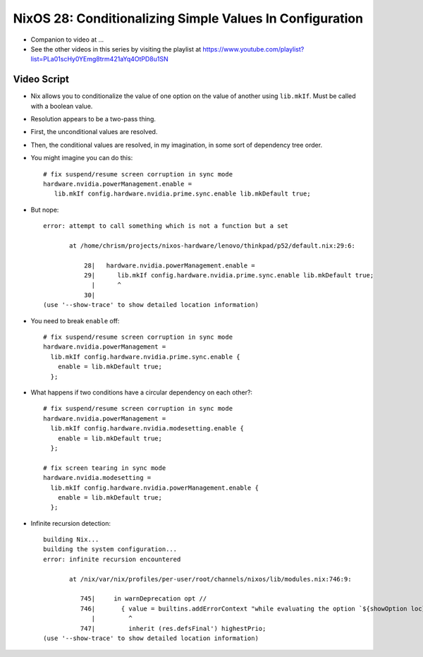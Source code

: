 NixOS 28: Conditionalizing Simple Values In Configuration
=========================================================

- Companion to video at ...

- See the other videos in this series by visiting the playlist at
  https://www.youtube.com/playlist?list=PLa01scHy0YEmg8trm421aYq4OtPD8u1SN

Video Script
------------

- Nix allows you to conditionalize the value of one option on the value of
  another using ``lib.mkIf``.  Must be called with a boolean value.

- Resolution appears to be a two-pass thing.

- First, the unconditional values are resolved.

- Then, the conditional values are resolved, in my imagination, in some sort of
  dependency tree order.

- You might imagine you can do this::

    # fix suspend/resume screen corruption in sync mode
    hardware.nvidia.powerManagement.enable =
       lib.mkIf config.hardware.nvidia.prime.sync.enable lib.mkDefault true;

- But nope::

    error: attempt to call something which is not a function but a set

           at /home/chrism/projects/nixos-hardware/lenovo/thinkpad/p52/default.nix:29:6:

               28|   hardware.nvidia.powerManagement.enable =
               29|      lib.mkIf config.hardware.nvidia.prime.sync.enable lib.mkDefault true;
                 |      ^
               30|
    (use '--show-trace' to show detailed location information)
    
- You need to break ``enable`` off::

    # fix suspend/resume screen corruption in sync mode
    hardware.nvidia.powerManagement =
      lib.mkIf config.hardware.nvidia.prime.sync.enable {
        enable = lib.mkDefault true;
      };
    
-  What happens if two conditions have a circular dependency on each other?::

     # fix suspend/resume screen corruption in sync mode
     hardware.nvidia.powerManagement =
       lib.mkIf config.hardware.nvidia.modesetting.enable {
         enable = lib.mkDefault true;
       };
     
     # fix screen tearing in sync mode
     hardware.nvidia.modesetting =
       lib.mkIf config.hardware.nvidia.powerManagement.enable {
         enable = lib.mkDefault true;
       };
     
- Infinite recursion detection::
    
      building Nix...
      building the system configuration...
      error: infinite recursion encountered

             at /nix/var/nix/profiles/per-user/root/channels/nixos/lib/modules.nix:746:9:

                745|     in warnDeprecation opt //
                746|       { value = builtins.addErrorContext "while evaluating the option `${showOption loc}':" value;
                   |         ^
                747|         inherit (res.defsFinal') highestPrio;
      (use '--show-trace' to show detailed location information)
     
